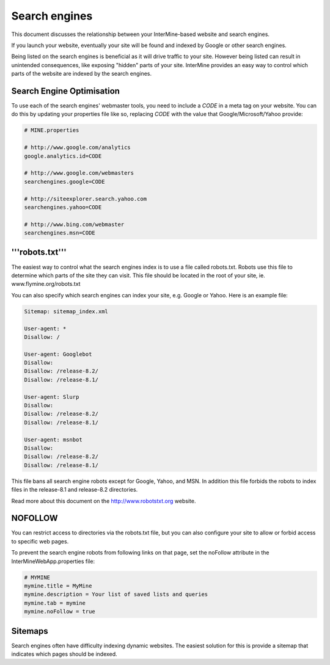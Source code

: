 Search engines
================================

This document discusses the relationship between your InterMine-based website and search engines.


If you launch your website, eventually your site will be found and indexed by Google or other search engines.  

Being listed on the search engines is beneficial as it will drive traffic to your site.  However being listed can result in unintended consequences, like exposing "hidden" parts of your site.  InterMine provides an easy way to control which parts of the website are indexed by the search engines.

Search Engine Optimisation
-------------------------------

To use each of the search engines' webmaster tools, you need to include a `CODE` in a meta tag on your website.  You can do this by updating your properties file like so, replacing `CODE` with the value that Google/Microsoft/Yahoo provide:

.. code-block:: properties

	# MINE.properties

	# http://www.google.com/analytics
	google.analytics.id=CODE

	# http://www.google.com/webmasters
	searchengines.google=CODE

	# http://siteexplorer.search.yahoo.com
	searchengines.yahoo=CODE

	# http://www.bing.com/webmaster
	searchengines.msn=CODE

.. seealso:: :doc:`google-analytics`

'''robots.txt'''
-------------------------------

The easiest way to control what the search engines index is to use a file called robots.txt.  Robots use this file to determine which parts of the site they can visit.  This file should be located in the root of your site, ie. www.flymine.org/robots.txt

You can also specify which search engines can index your site, e.g. Google or Yahoo.  Here is an example file:

.. code-block:: properties

	Sitemap: sitemap_index.xml

	User-agent: *
	Disallow: /

	User-agent: Googlebot
	Disallow:
	Disallow: /release-8.2/
	Disallow: /release-8.1/

	User-agent: Slurp
	Disallow:
	Disallow: /release-8.2/
	Disallow: /release-8.1/

	User-agent: msnbot
	Disallow:
	Disallow: /release-8.2/
	Disallow: /release-8.1/


This file bans all search engine robots except for Google, Yahoo, and MSN.  In addition this file forbids the robots to index files in the release-8.1 and release-8.2 directories.

Read more about this document on the http://www.robotstxt.org website.

NOFOLLOW
-------------------------------

You can restrict access to directories via the robots.txt file, but you can also configure your site to allow or forbid access to specific web pages.

To prevent the search engine robots from following links on that page, set the noFollow attribute in the InterMineWebApp.properties file:

.. code-block:: properties

	# MYMINE
	mymine.title = MyMine
	mymine.description = Your list of saved lists and queries
	mymine.tab = mymine
	mymine.noFollow = true


Sitemaps
---------------------

Search engines often have difficulty indexing dynamic websites.  The easiest solution for this is provide a sitemap that indicates which pages should be indexed.


.. index:: SEO, google, msn, yahoo, robots.txt, user-agent, search engines
